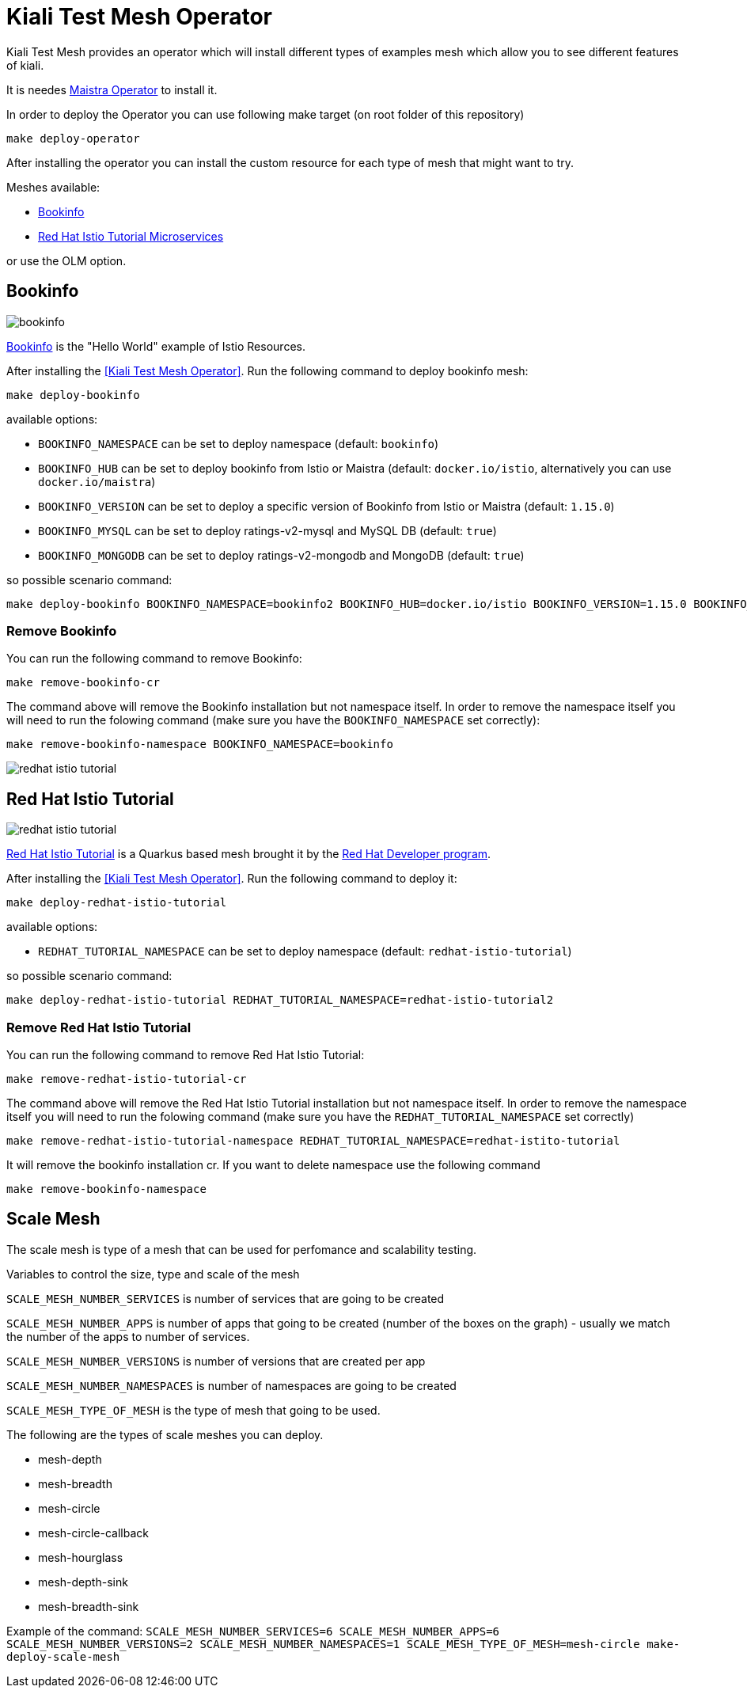 
= Kiali Test Mesh Operator

Kiali Test Mesh provides an operator which will install different types of examples mesh which allow you to see different features of kiali.

It is needes link:https://maistra.io/docs/installation/operator-installation/][Maistra Operator] to install it.

In order to deploy the Operator you can use following make target (on root folder of this repository)

[source,shell]
----
make deploy-operator
----

After installing the operator you can install the custom resource for each type of mesh that might want to try.

Meshes available:

- link:https://preliminary.istio.io/docs/examples/bookinfo/[Bookinfo]
- link:https://github.com/redhat-developer-demos/istio-tutorial[Red Hat Istio Tutorial Microservices]


or use the OLM option.


== Bookinfo

image::images/bookinfo.png[]

link:https://preliminary.istio.io/docs/examples/bookinfo/[Bookinfo] is the "Hello World" example of Istio Resources.

After installing the <<Kiali Test Mesh Operator>>. Run the following command to deploy bookinfo mesh:

[source,shell]
----
make deploy-bookinfo
----

available options:

- `BOOKINFO_NAMESPACE` can be set to deploy namespace (default: `bookinfo`)

- `BOOKINFO_HUB` can be set to deploy bookinfo from Istio or Maistra (default: `docker.io/istio`, alternatively you can use `docker.io/maistra`)

- `BOOKINFO_VERSION` can be set to deploy a specific version of Bookinfo from Istio or Maistra (default: `1.15.0`)

- `BOOKINFO_MYSQL` can be set to deploy ratings-v2-mysql and MySQL DB (default: `true`)

- `BOOKINFO_MONGODB` can be set to deploy ratings-v2-mongodb and MongoDB (default: `true`)

so possible scenario command:

[source,shell]
----
make deploy-bookinfo BOOKINFO_NAMESPACE=bookinfo2 BOOKINFO_HUB=docker.io/istio BOOKINFO_VERSION=1.15.0 BOOKINFO_MYSQL=true BOOKINFO_MONGODB=true
----


=== Remove Bookinfo

You can run the following command to remove Bookinfo:

[source,shell]
----
make remove-bookinfo-cr
----

The command above will remove the Bookinfo installation but not namespace itself. In order to remove the namespace itself you will need to run the folowing command (make sure you have the `BOOKINFO_NAMESPACE` set correctly):

[source,shell]
----
make remove-bookinfo-namespace BOOKINFO_NAMESPACE=bookinfo
----


image::images/redhat-istio-tutorial.png[]

== Red Hat Istio Tutorial

image::images/redhat-istio-tutorial.png[]

link:https://github.com/redhat-developer-demos/istio-tutorial[Red Hat Istio Tutorial] is a Quarkus based mesh brought it by the link:https://developers.redhat.com/[Red Hat Developer program].

After installing the <<Kiali Test Mesh Operator>>. Run the following command to deploy it:

[source,shell]
----
make deploy-redhat-istio-tutorial
----

available options:

- `REDHAT_TUTORIAL_NAMESPACE` can be set to deploy namespace (default: `redhat-istio-tutorial`)


so possible scenario command:

[source,shell]
----
make deploy-redhat-istio-tutorial REDHAT_TUTORIAL_NAMESPACE=redhat-istio-tutorial2
----


=== Remove Red Hat Istio Tutorial

You can run the following command to remove Red Hat Istio Tutorial:

[source,shell]
----
make remove-redhat-istio-tutorial-cr 
----

The command above will remove the Red Hat Istio Tutorial installation but not namespace itself. In order to remove the namespace itself you will need to run the folowing command (make sure you have the `REDHAT_TUTORIAL_NAMESPACE` set correctly)

[source,shell]
----
make remove-redhat-istio-tutorial-namespace REDHAT_TUTORIAL_NAMESPACE=redhat-istito-tutorial
----

It will remove the bookinfo installation cr. If you want to delete namespace use the following command 

[source,shell]
----
make remove-bookinfo-namespace
----


== Scale Mesh
The scale mesh is type of a mesh that can be used for perfomance and scalability testing.

Variables to control the size, type and scale of the mesh

`SCALE_MESH_NUMBER_SERVICES` is number of services that are going to be created

`SCALE_MESH_NUMBER_APPS` is number of apps that going to be created (number of the boxes on the graph) - usually we match the number of the apps to number of services.

`SCALE_MESH_NUMBER_VERSIONS` is number of versions that are created per app


`SCALE_MESH_NUMBER_NAMESPACES` is number of namespaces are going to be created

`SCALE_MESH_TYPE_OF_MESH` is the type of mesh that going to be used.

The following are the types of scale meshes you can deploy.

* mesh-depth
* mesh-breadth
* mesh-circle
* mesh-circle-callback
* mesh-hourglass
* mesh-depth-sink
* mesh-breadth-sink


Example of the command:
`SCALE_MESH_NUMBER_SERVICES=6 SCALE_MESH_NUMBER_APPS=6 SCALE_MESH_NUMBER_VERSIONS=2 SCALE_MESH_NUMBER_NAMESPACES=1 SCALE_MESH_TYPE_OF_MESH=mesh-circle make-deploy-scale-mesh`